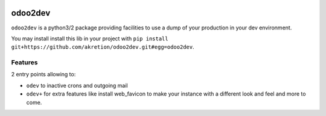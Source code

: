 .. image:: https://img.shields.io/badge/licence-AGPL--3-blue.svg
    :target: http://www.gnu.org/licenses/agpl-3.0-standalone.html
    :alt: License: AGPL-3
.. image:: https://img.shields.io/badge/python-3.6-blue.svg
    :alt: Python support: 3.6
.. image:: https://travis-ci.org/grap/odoo2dev.svg?branch=master
    :target: https://travis-ci.org/grap/odoo2dev
.. image:: https://coveralls.io/repos/grap/odoo2dev/badge.png?branch=master
    :target: https://coveralls.io/r/grap/odoo2dev?branch=master

========
odoo2dev
========

``odoo2dev`` is a python3/2 package providing facilities to use a dump of your production in 
your dev environment.

You may install install this lib in your project with ``pip install git+https://github.com/akretion/odoo2dev.git#egg=odoo2dev``.

Features
--------

2 entry points allowing to:

- ``odev`` to inactive crons and outgoing mail
- ``odev+`` for extra features like install web_favicon to make your instance with a different look and feel and more to come.

